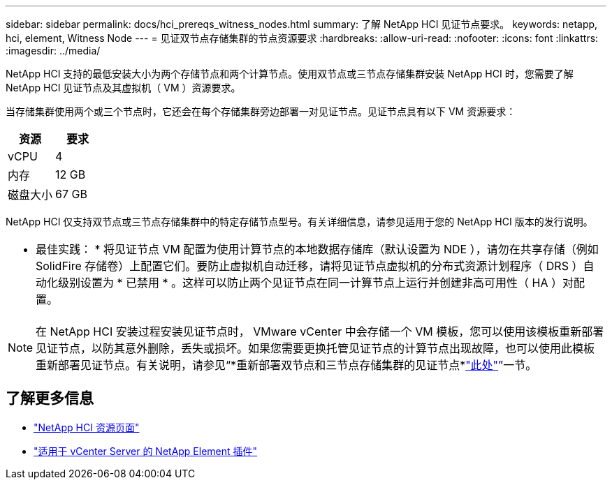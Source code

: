 ---
sidebar: sidebar 
permalink: docs/hci_prereqs_witness_nodes.html 
summary: 了解 NetApp HCI 见证节点要求。 
keywords: netapp, hci, element, Witness Node 
---
= 见证双节点存储集群的节点资源要求
:hardbreaks:
:allow-uri-read: 
:nofooter: 
:icons: font
:linkattrs: 
:imagesdir: ../media/


[role="lead"]
NetApp HCI 支持的最低安装大小为两个存储节点和两个计算节点。使用双节点或三节点存储集群安装 NetApp HCI 时，您需要了解 NetApp HCI 见证节点及其虚拟机（ VM ）资源要求。

当存储集群使用两个或三个节点时，它还会在每个存储集群旁边部署一对见证节点。见证节点具有以下 VM 资源要求：

|===
| 资源 | 要求 


| vCPU | 4 


| 内存 | 12 GB 


| 磁盘大小 | 67 GB 
|===
NetApp HCI 仅支持双节点或三节点存储集群中的特定存储节点型号。有关详细信息，请参见适用于您的 NetApp HCI 版本的发行说明。

|===


 a| 
* 最佳实践： * 将见证节点 VM 配置为使用计算节点的本地数据存储库（默认设置为 NDE ），请勿在共享存储（例如 SolidFire 存储卷）上配置它们。要防止虚拟机自动迁移，请将见证节点虚拟机的分布式资源计划程序（ DRS ）自动化级别设置为 * 已禁用 * 。这样可以防止两个见证节点在同一计算节点上运行并创建非高可用性（ HA ）对配置。

|===

NOTE: 在 NetApp HCI 安装过程安装见证节点时， VMware vCenter 中会存储一个 VM 模板，您可以使用该模板重新部署见证节点，以防其意外删除，丢失或损坏。如果您需要更换托管见证节点的计算节点出现故障，也可以使用此模板重新部署见证节点。有关说明，请参见“*重新部署双节点和三节点存储集群的见证节点*link:task_hci_h410crepl.html["此处"^]”一节。

[discrete]
== 了解更多信息

* https://www.netapp.com/hybrid-cloud/hci-documentation/["NetApp HCI 资源页面"^]
* https://docs.netapp.com/us-en/vcp/index.html["适用于 vCenter Server 的 NetApp Element 插件"^]

